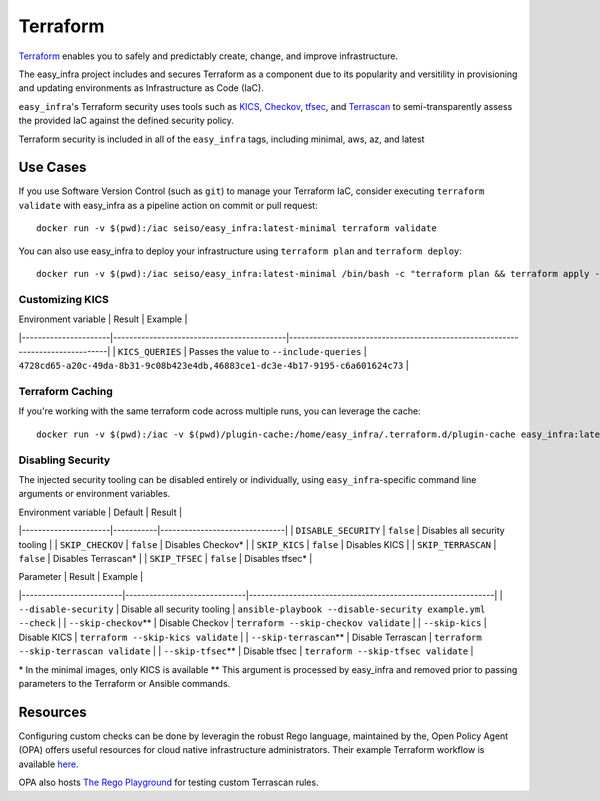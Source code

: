 *********
Terraform
*********

`Terraform <https://github.com/hashicorp/terraform>`_ enables you to safely and
predictably create, change, and improve infrastructure.

The easy_infra project includes and secures Terraform as a component due to its
popularity and versitility in provisioning and updating environments as
Infrastructure as Code (IaC).

``easy_infra``'s Terraform security uses tools such as `KICS
<https://kics.io/>`_, `Checkov <https://www.checkov.io/>`_, `tfsec
<https://tfsec.dev/>`_, and `Terrascan
<https://www.accurics.com/products/terrascan/>`_ to semi-transparently assess
the provided IaC against the defined security policy.

Terraform security is included in all of the ``easy_infra`` tags, including
minimal, aws, az, and latest


Use Cases
---------

If you use Software Version Control (such as ``git``) to manage your Terraform
IaC, consider executing ``terraform validate`` with easy_infra as a pipeline
action on commit or pull request::

    docker run -v $(pwd):/iac seiso/easy_infra:latest-minimal terraform validate

You can also use easy_infra to deploy your infrastructure using ``terraform
plan`` and ``terraform deploy``::

    docker run -v $(pwd):/iac seiso/easy_infra:latest-minimal /bin/bash -c "terraform plan && terraform apply -auto-approve"

Customizing KICS
^^^^^^^^^^^^^^^^

| Environment variable | Result                                    | Example                                                                       |
|----------------------|-------------------------------------------|-------------------------------------------------------------------------------|
| ``KICS_QUERIES``     | Passes the value to ``--include-queries`` | ``4728cd65-a20c-49da-8b31-9c08b423e4db,46883ce1-dc3e-4b17-9195-c6a601624c73`` |

Terraform Caching
^^^^^^^^^^^^^^^^^

If you're working with the same terraform code across multiple runs, you can
leverage the cache::

    docker run -v $(pwd):/iac -v $(pwd)/plugin-cache:/home/easy_infra/.terraform.d/plugin-cache easy_infra:latest-minimal /bin/bash -c "terraform init; terraform validate"

Disabling Security
^^^^^^^^^^^^^^^^^^

The injected security tooling can be disabled entirely or individually, using
``easy_infra``-specific command line arguments or environment variables.

| Environment variable | Default   | Result                        |
|----------------------|-----------|-------------------------------|
| ``DISABLE_SECURITY`` | ``false`` | Disables all security tooling |
| ``SKIP_CHECKOV``     | ``false`` | Disables Checkov\*            |
| ``SKIP_KICS``        | ``false`` | Disables KICS                 |
| ``SKIP_TERRASCAN``   | ``false`` | Disables Terrascan\*          |
| ``SKIP_TFSEC``       | ``false`` | Disables tfsec\*              |

| Parameter               | Result                       | Example                                                     |
|-------------------------|------------------------------|-------------------------------------------------------------|
| ``--disable-security``  | Disable all security tooling | ``ansible-playbook --disable-security example.yml --check`` |
| ``--skip-checkov``\**   | Disable Checkov              | ``terraform --skip-checkov validate``                       |
| ``--skip-kics``         | Disable KICS                 | ``terraform --skip-kics validate``                          |
| ``--skip-terrascan``\** | Disable Terrascan            | ``terraform --skip-terrascan validate``                     |
| ``--skip-tfsec``\**     | Disable tfsec                | ``terraform --skip-tfsec validate``                         |


\* In the minimal images, only KICS is available
\** This argument is processed by easy_infra and removed prior to passing
parameters to the Terraform or Ansible commands.


Resources
---------

Configuring custom checks can be done by leveragin the robust Rego language,
maintained by the, Open Policy Agent (OPA) offers useful resources for cloud
native infrastructure administrators.  Their example Terraform workflow is
available `here  <https://www.openpolicyagent.org/docs/latest/terraform/>`_.

OPA also hosts `The Rego Playground <https://play.openpolicyagent.org/>`_ for
testing custom Terrascan rules.

